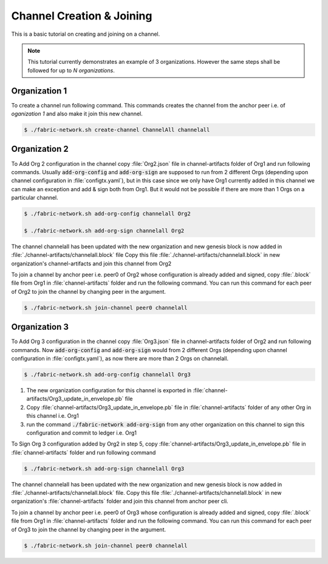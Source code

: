 ##################
Channel Creation & Joining
##################


This is a basic tutorial on creating and joining on a channel. 

.. note::

    This tutorial currently demonstrates an example of 3 organizations. However the same steps shall be followed for up to *N organizations*.


Organization 1
##############

To create a channel run following command. This commands creates the channel from the anchor peer i.e.  of *oganization 1* and also make it join this new channel.

.. code-block:: bash
    
    $ ./fabric-network.sh create-channel ChannelAll channelall

 
Organization 2
##############
To Add Org 2 configuration in the channel copy :file:`Org2.json` file in channel-artifacts folder of Org1 and run following commands.
Usually :code:`add-org-config` and :code:`add-org-sign` are supposed to run from 2 different Orgs (depending upon channel configuration in :file:`configtx.yaml`), but in this case since we only have Org1 currently added in this channel we can make an exception and add & sign both from Org1.
But it would not be possible if there are more than 1 Orgs on a particular channel.

.. code-block:: bash
    
	$ ./fabric-network.sh add-org-config channelall Org2
	
    	$ ./fabric-network.sh add-org-sign channelall Org2

The channel channelall has been updated with the new organization and new genesis block is now added in :file:`./channel-artifacts/channelall.block` file
Copy this file :file:`./channel-artifacts/channelall.block` in new organization's channel-artifacts and join this channel from Org2

To join a channel by anchor peer i.e. peer0 of Org2 whose configuration is already added and signed, copy :file:`.block` file from Org1 in :file:`channel-artifacts` folder and run the following command.
You can run this command for each peer of Org2 to join the channel by changing peer in the argument.

.. code-block:: bash
    
    $ ./fabric-network.sh join-channel peer0 channelall


Organization 3
##############

To Add Org 3 configuration in the channel copy :file:`Org3.json` file in channel-artifacts folder of Org2 and run following commands.
Now :code:`add-org-config` and :code:`add-org-sign` would from 2 different Orgs (depending upon channel configuration in :file:`configtx.yaml`), as now there are more than 2 Orgs on channelall.

.. code-block:: bash
    
    $ ./fabric-network.sh add-org-config channelall Org3


(1) The new organization configuration for this channel is exported in :file:`channel-artifacts/Org3_update_in_envelope.pb` file
(2) Copy :file:`channel-artifacts/Org3_update_in_envelope.pb` file in :file:`channel-artifacts` folder of any other Org in this channel i.e. Org1
(3) run the command :code:`./fabric-network add-org-sign` from any other organization on this channel to sign this configuration and commit to ledger i.e. Org1

To Sign Org 3 configuration added by Org2 in step 5, copy :file:`channel-artifacts/Org3_update_in_envelope.pb` file in :file:`channel-artifacts` folder and run following command

.. code-block:: bash
    
    $ ./fabric-network.sh add-org-sign channelall Org3

The channel channelall has been updated with the new organization and new genesis block is now added in :file:`./channel-artifacts/channelall.block` file.
Copy this file :file:`./channel-artifacts/channelall.block` in new organization's :file:`channel-artifacts` folder and join this channel from anchor peer cli.

To join a channel by anchor peer i.e. peer0 of Org3 whose configuration is already added and signed, copy :file:`.block` file from Org1 in :file:`channel-artifacts` folder and run the following command.
You can run this command for each peer of Org3 to join the channel by changing peer in the argument.

.. code-block:: bash
    
    $ ./fabric-network.sh join-channel peer0 channelall
